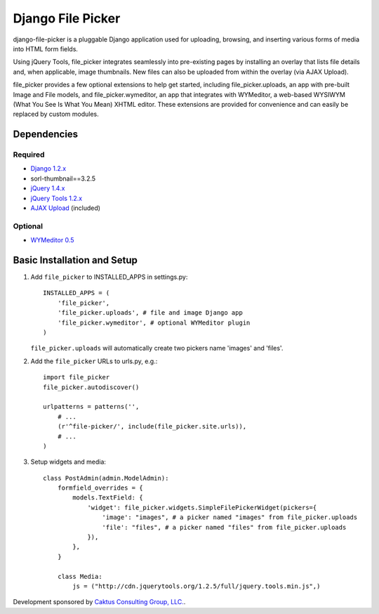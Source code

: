 Django File Picker
==================

django-file-picker is a pluggable Django application used for uploading, 
browsing, and inserting various forms of media into HTML form fields. 

Using jQuery Tools, file_picker integrates seamlessly into pre-existing pages by
installing an overlay that lists file details and, when applicable, image 
thumbnails. New files can also be uploaded from within the overlay (via AJAX 
Upload). 

file_picker provides a few optional extensions to help get started, 
including file_picker.uploads, an app with pre-built Image and File models, and 
file_picker.wymeditor, an app that integrates with WYMeditor, a web-based 
WYSIWYM (What You See Is What You Mean) XHTML editor. These extensions are 
provided for convenience and can easily be replaced by custom modules.


Dependencies
------------

Required
````````
* `Django 1.2.x <http://www.djangoproject.com/>`_
* sorl-thumbnail==3.2.5
* `jQuery 1.4.x <http://www.jquery.com/>`_
* `jQuery Tools 1.2.x <http://flowplayer.org/tools/>`_
* `AJAX Upload <http://valums.com/ajax-upload/>`_ (included)

Optional
````````
* `WYMeditor 0.5 <http://www.wymeditor.org/>`_

..  _setup:


Basic Installation and Setup
----------------------------

1) Add ``file_picker`` to INSTALLED_APPS in settings.py::

    INSTALLED_APPS = (
        'file_picker',
        'file_picker.uploads', # file and image Django app
        'file_picker.wymeditor', # optional WYMeditor plugin
    )

   ``file_picker.uploads`` will automatically create two pickers name 'images' and 'files'.

2) Add the ``file_picker`` URLs to urls.py, e.g.::

    import file_picker
    file_picker.autodiscover()

    urlpatterns = patterns('',
        # ...
        (r'^file-picker/', include(file_picker.site.urls)),
        # ...
    )

3) Setup widgets and media::

    class PostAdmin(admin.ModelAdmin):
        formfield_overrides = {
            models.TextField: {
                'widget': file_picker.widgets.SimpleFilePickerWidget(pickers={
                    'image': "images", # a picker named "images" from file_picker.uploads
                    'file': "files", # a picker named "files" from file_picker.uploads
                }),
            },
        }
    
        class Media:
            js = ("http://cdn.jquerytools.org/1.2.5/full/jquery.tools.min.js",)

Development sponsored by `Caktus Consulting Group, LLC. <http://www.caktusgroup.com/services>`_.

